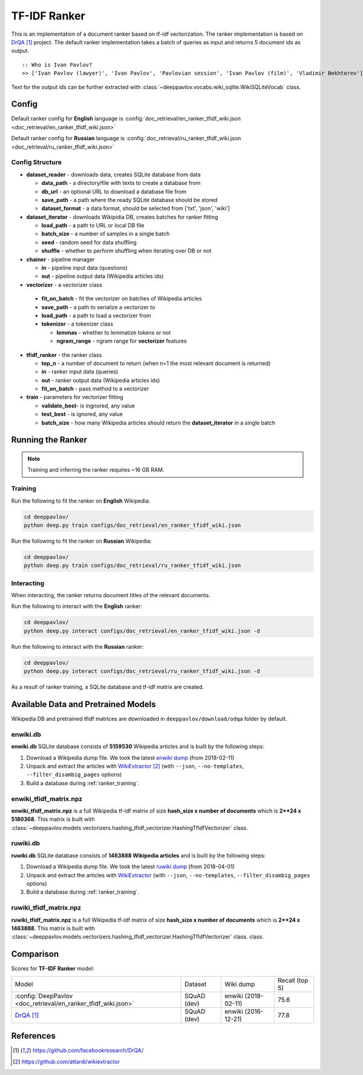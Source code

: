 =============
TF-IDF Ranker
=============

This is an implementation of a document ranker based on tf-idf vectorization.
The ranker implementation is based on `DrQA`_ project.
The default ranker implementation takes a batch of queries as input and returns 5 document ids as output.

::

    :: Who is Ivan Pavlov?
    >> ['Ivan Pavlov (lawyer)', 'Ivan Pavlov', 'Pavlovian session', 'Ivan Pavlov (film)', 'Vladimir Bekhterev']

Text for the output ids can be further extracted with :class:`~deeppavlov.vocabs.wiki_sqlite.WikiSQLiteVocab` class.

Config
======

Default ranker config for **English** language is
:config:`doc_retrieval/en_ranker_tfidf_wiki.json <doc_retrieval/en_ranker_tfidf_wiki.json>`

Default ranker config for **Russian** language is
:config:`doc_retrieval/ru_ranker_tfidf_wiki.json <doc_retrieval/ru_ranker_tfidf_wiki.json>`

Config Structure
----------------

-  **dataset_reader** - downloads data, creates SQLite database from data

   -  **data_path** - a directory/file with texts to create a database from
   -  **db_url** - an optional URL to download a database file from
   -  **save_path** - a path where the ready SQLite database should be stored
   -  **dataset_format** - a data format, should be selected from ['txt', 'json', 'wiki']

-  **dataset_iterator** - downloads Wikipidia DB, creates batches for
   ranker fitting

   -  **load_path** - a path to URL or local DB file
   -  **batch_size** - a number of samples in a single batch
   -  **seed** - random seed for data shuffling
   -  **shuffle** - whether to perform shuffling when iterating over DB or not

-  **chainer** - pipeline manager

   -  **in** - pipeline input data (questions)
   -  **out** - pipeline output data (Wikipedia articles ids)

-  **vectorizer** - a vectorizer class

  -  **fit_on_batch** - fit the vectorizer on batches of Wikipedia articles
  -  **save_path** - a path to serialize a vectorizer to
  -  **load_path** - a path to load a vectorizer from
  -  **tokenizer** - a tokenizer class

     -  **lemmas** - whether to lemmatize tokens or not
     -  **ngram_range** - ngram range for **vectorizer** features

-  **tfidf_ranker** - the ranker class

   -  **top_n** - a number of document to return (when n=1 the most
      relevant document is returned)
   -  **in** - ranker input data (queries)
   -  **out** - ranker output data (Wikipedia articles ids)
   -  **fit_on_batch** - pass method to a vectorizer


-  **train** - parameters for vectorizer fitting

   -  **validate_best**- is ingnored, any value
   -  **test_best** - is ignored, any value
   -  **batch_size** - how many Wikipedia articles should return
      the **dataset_iterator** in a single batch

Running the Ranker
==================

.. note::

    Training and inferring the ranker requires ~16 GB RAM.

.. _ranker_training:

Training
--------

Run the following to fit the ranker on **English** Wikipedia:

.. code:: bash

    cd deeppavlov/
    python deep.py train configs/doc_retrieval/en_ranker_tfidf_wiki.json

Run the following to fit the ranker on **Russian** Wikipedia:

.. code:: bash

    cd deeppavlov/
    python deep.py train configs/doc_retrieval/ru_ranker_tfidf_wiki.json

Interacting
-----------

When interacting, the ranker returns document titles of the relevant
documents.

Run the following to interact with the **English** ranker:

.. code:: bash

    cd deeppavlov/
    python deep.py interact configs/doc_retrieval/en_ranker_tfidf_wiki.json -d

Run the following to interact with the **Russian** ranker:

.. code:: bash

    cd deeppavlov/
    python deep.py interact configs/doc_retrieval/ru_ranker_tfidf_wiki.json -d

As a result of ranker training, a SQLite database and tf-idf matrix are created.

Available Data and Pretrained Models
====================================

Wikipedia DB and pretrained tfidf matrices are downloaded in
``deeppavlov/download/odqa`` folder by default.

enwiki.db
---------

**enwiki.db** SQLite database consists of **5159530** Wikipedia articles
and is built by the following steps:

#. Download a Wikipedia dump file. We took the latest
   `enwiki dump <https://dumps.wikimedia.org/enwiki/20180201>`__
   (from 2018-02-11)
#. Unpack and extract the articles with `WikiExtractor`_
   (with ``--json``, ``--no-templates``, ``--filter_disambig_pages``
   options)
#. Build a database during :ref:`ranker_training`.

enwiki_tfidf_matrix.npz
-------------------------

**enwiki_tfidf_matrix.npz** is a full Wikipedia tf-idf matrix of
size **hash_size x number of documents** which is
**2**24 x 5180368**. This matrix is built with
:class:`~deeppavlov.models.vectorizers.hashing_tfidf_vectorizer.HashingTfIdfVectorizer` class.

ruwiki.db
---------

**ruwiki.db** SQLite database consists of **1463888 Wikipedia
articles**
and is built by the following steps:

#. Download a Wikipedia dump file. We took the latest
   `ruwiki dump <https://dumps.wikimedia.org/ruwiki/20180401>`__
   (from 2018-04-01)
#. Unpack and extract the articles with
   `WikiExtractor <https://github.com/attardi/wikiextractor>`__
   (with ``--json``, ``--no-templates``, ``--filter_disambig_pages``
   options)
#. Build a database during :ref:`ranker_training`.

ruwiki_tfidf_matrix.npz
-------------------------

**ruwiki_tfidf_matrix.npz** is a full Wikipedia tf-idf matrix of
size **hash_size x number of documents** which is
**2**24 x 1463888**. This matrix is built with
:class:`~deeppavlov.models.vectorizers.hashing_tfidf_vectorizer.HashingTfIdfVectorizer` class.
class.

Comparison
==========

Scores for **TF-IDF Ranker** model:


+-----------------------------------------------------------------+----------------+----------------------+-----------------+
| Model                                                           | Dataset        |  Wiki dump           |  Recall (top 5) |
+-----------------------------------------------------------------+----------------+----------------------+-----------------+
| :config:`DeepPavlov <doc_retrieval/en_ranker_tfidf_wiki.json>`  | SQuAD (dev)    |  enwiki (2018-02-11) |       75.6      |
+-----------------------------------------------------------------+----------------+----------------------+-----------------+
| `DrQA`_                                                         | SQuAD (dev)    |  enwiki (2016-12-21) |       77.8      |
+-----------------------------------------------------------------+----------------+----------------------+-----------------+


References
==========

.. target-notes::

.. _`DrQA`: https://github.com/facebookresearch/DrQA/
.. _`WikiExtractor`: https://github.com/attardi/wikiextractor

